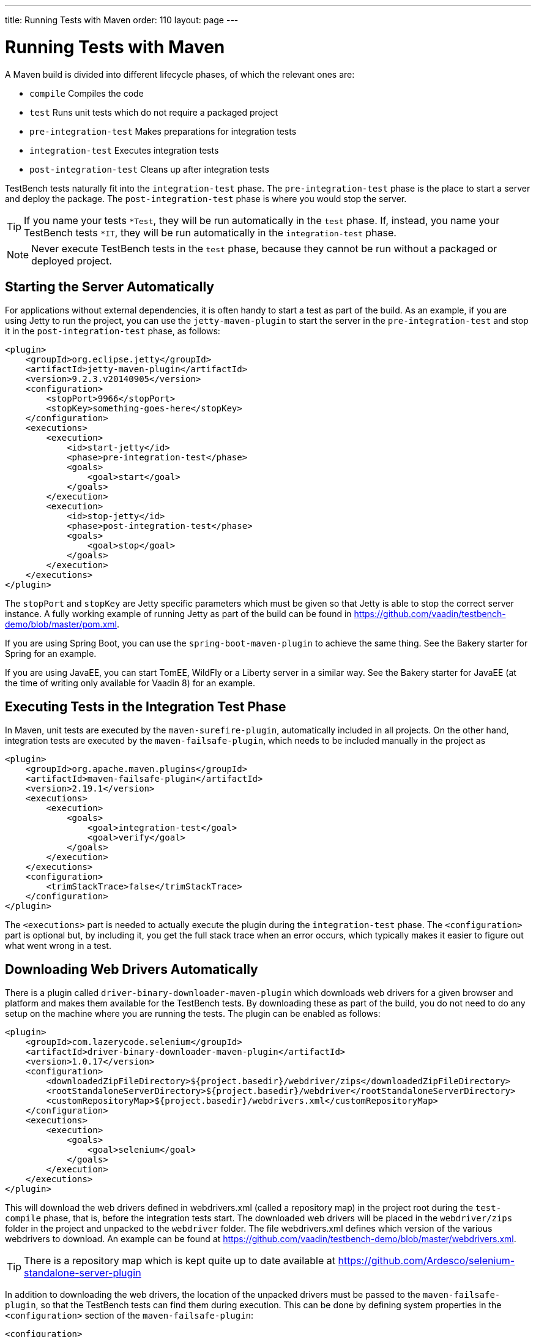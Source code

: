 ---
title: Running Tests with Maven
order: 110
layout: page
---

[[testbench.maven]]
= Running Tests with Maven

A Maven build is divided into different lifecycle phases, of which the relevant ones are:

* `compile` Compiles the code
* `test` Runs unit tests which do not require a packaged project
* `pre-integration-test` Makes preparations for integration tests
* `integration-test` Executes integration tests
* `post-integration-test` Cleans up after integration tests

TestBench tests naturally fit into the `integration-test` phase.
The `pre-integration-test` phase is the place to start a server and deploy the package.
The `post-integration-test` phase is where you would stop the server.

[TIP]
If you name your tests `*Test`, they will be run automatically in the `test` phase.
If, instead, you name your TestBench tests `*IT`, they will be run automatically in the `integration-test` phase.

[NOTE]
Never execute TestBench tests in the `test` phase, because they cannot be run without a packaged or deployed project.

[[testbench.maven.start-server]]
== Starting the Server Automatically

For applications without external dependencies, it is often handy to start a test as part of the build.
As an example, if you are using Jetty to run the project, you can use the `jetty-maven-plugin` to start the server in the `pre-integration-test` and stop it in the `post-integration-test` phase, as follows:
[source,xml]
----
<plugin>
    <groupId>org.eclipse.jetty</groupId>
    <artifactId>jetty-maven-plugin</artifactId>
    <version>9.2.3.v20140905</version>
    <configuration>
        <stopPort>9966</stopPort>
        <stopKey>something-goes-here</stopKey>
    </configuration>
    <executions>
        <execution>
            <id>start-jetty</id>
            <phase>pre-integration-test</phase>
            <goals>
                <goal>start</goal>
            </goals>
        </execution>
        <execution>
            <id>stop-jetty</id>
            <phase>post-integration-test</phase>
            <goals>
                <goal>stop</goal>
            </goals>
        </execution>
    </executions>
</plugin>
----

The `stopPort` and `stopKey` are Jetty specific parameters which must be given so that Jetty is able to stop the correct server instance.
A fully working example of running Jetty as part of the build can be found in https://github.com/vaadin/testbench-demo/blob/master/pom.xml.

If you are using Spring Boot, you can use the `spring-boot-maven-plugin` to achieve the same thing.
See the Bakery starter for Spring for an example.

If you are using JavaEE, you can start TomEE, WildFly or a Liberty server in a similar way.
See the Bakery starter for JavaEE (at the time of writing only available for Vaadin 8) for an example.


[[testbench.maven.executing-tests]]
== Executing Tests in the Integration Test Phase

In Maven, unit tests are executed by the `maven-surefire-plugin`, automatically included in all projects.
On the other hand, integration tests are executed by the `maven-failsafe-plugin`, which needs to be included manually in the project as
[source,xml]
----
<plugin>
    <groupId>org.apache.maven.plugins</groupId>
    <artifactId>maven-failsafe-plugin</artifactId>
    <version>2.19.1</version>
    <executions>
        <execution>
            <goals>
                <goal>integration-test</goal>
                <goal>verify</goal>
            </goals>
        </execution>
    </executions>
    <configuration>
        <trimStackTrace>false</trimStackTrace>
    </configuration>
</plugin>
----

The `<executions>` part is needed to actually execute the plugin during the `integration-test` phase.
The `<configuration>` part is optional but, by including it, you get the full stack trace when an error occurs, which typically makes it easier to figure out what went wrong in a test.

[[testbench.maven.downloading-web-drivers]]
== Downloading Web Drivers Automatically
There is a plugin called `driver-binary-downloader-maven-plugin` which downloads web drivers for a given browser and platform and makes them available for the TestBench tests.
By downloading these as part of the build, you do not need to do any setup on the machine where you are running the tests.
The plugin can be enabled as follows:
[source,xml]
----
<plugin>
    <groupId>com.lazerycode.selenium</groupId>
    <artifactId>driver-binary-downloader-maven-plugin</artifactId>
    <version>1.0.17</version>
    <configuration>
        <downloadedZipFileDirectory>${project.basedir}/webdriver/zips</downloadedZipFileDirectory>
        <rootStandaloneServerDirectory>${project.basedir}/webdriver</rootStandaloneServerDirectory>
        <customRepositoryMap>${project.basedir}/webdrivers.xml</customRepositoryMap>
    </configuration>
    <executions>
        <execution>
            <goals>
                <goal>selenium</goal>
            </goals>
        </execution>
    </executions>
</plugin>
----

This will download the web drivers defined in [filename]#webdrivers.xml# (called a repository map) in the project root during the `test-compile` phase, that is, before the integration tests start.
The downloaded web drivers will be placed in the `webdriver/zips` folder in the project and unpacked to the `webdriver` folder.
The file [filename]#webdrivers.xml# defines which version of the various webdrivers to download.
An example can be found at https://github.com/vaadin/testbench-demo/blob/master/webdrivers.xml.

[TIP]
There is a repository map which is kept quite up to date available at https://github.com/Ardesco/selenium-standalone-server-plugin

In addition to downloading the web drivers, the location of the unpacked drivers must be passed to the `maven-failsafe-plugin`, so that the TestBench tests can find them during execution.
This can be done by defining system properties in the `<configuration>` section of the `maven-failsafe-plugin`:

----
<configuration>
    <trimStackTrace>false</trimStackTrace>
    <systemPropertyVariables>
        <webdriver.chrome.driver>${webdriver.chrome.driver}</webdriver.chrome.driver>
        <!-- Similarly for other browsers -->
    </systemPropertyVariables>
</configuration>
----


[.discussion-id]
2516DA74-34F6-4247-AAD3-44584BF5DBF3
